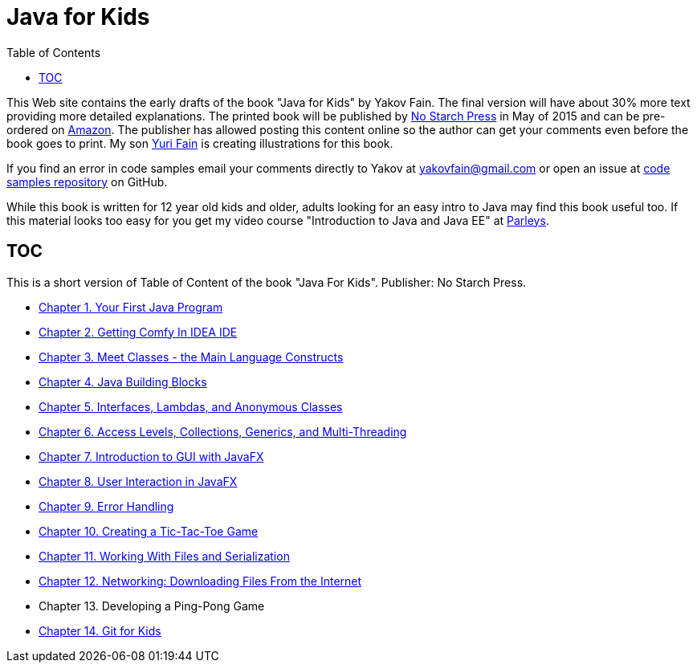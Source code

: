 :toc:
:toclevels: 4
:imagesdir: ./

= Java for Kids

This Web site contains the early drafts of the book "Java for Kids" by Yakov Fain. The final version will have about 30% more text providing more detailed explanations. The printed book will be published by http://www.nostarch.com/[No Starch Press] in May of 2015 and can be pre-ordered on http://www.amazon.com/Java-Kids-Yakov-Fain/dp/1593276370/ref=sr_1_5[Amazon]. The publisher has allowed posting this content online so the author can get your comments even before the book goes to print. My son http://instagram.com/yurifain[Yuri Fain] is creating illustrations for this book.

If you find an error in code samples email your comments directly to Yakov at yakovfain@gmail.com or open an issue at https://github.com/yfain/Java4Kids_NoStarchPress_code[code samples repository] on GitHub. 

While this book is written for 12 year old kids and older, adults looking for an easy intro to Java may find this book useful too.  If this material looks too easy for you get my video course "Introduction to Java and Java EE" at http://bit.ly/1HERoVo[Parleys].

== TOC 

This is a short version of  Table of Content of the book "Java For Kids". Publisher: No Starch Press. 

* <<Chapter_1.adoc#,Chapter 1. Your First Java Program>>
* <<Chapter_2.adoc#,Chapter 2. Getting Comfy In IDEA IDE>>
* <<Chapter_3.adoc#,Chapter 3. Meet Classes - the Main Language Constructs>>
* <<Chapter_4.adoc#,Chapter 4. Java Building Blocks>>
* <<Chapter_5.adoc#,Chapter 5. Interfaces, Lambdas, and Anonymous Classes >>
* <<Chapter_6.adoc#,Chapter 6. Access Levels, Collections, Generics, and Multi-Threading >>
* <<Chapter_7.adoc#,Chapter 7. Introduction to GUI with JavaFX>>
* <<Chapter_8.adoc#,Chapter 8. User Interaction in JavaFX>> 
* <<Chapter_9.adoc#,Chapter 9. Error Handling>>
* <<Chapter_10.adoc#,Chapter 10. Creating a Tic-Tac-Toe Game>>
* <<Chapter_11.adoc#,Chapter 11. Working With Files and Serialization>>
* <<Chapter_12.adoc#,Chapter 12. Networking: Downloading Files From the Internet>>
* Chapter 13. Developing a Ping-Pong Game
* <<Appendix_A.adoc#,Chapter 14. Git for Kids>>

   
 
